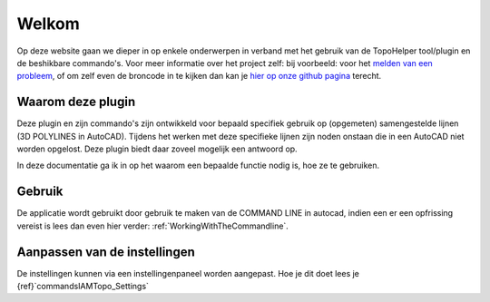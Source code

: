 ======
Welkom
======

Op deze website gaan we dieper in op enkele onderwerpen in verband met het gebruik van de TopoHelper tool/plugin en de beshikbare commando's. Voor meer informatie over het project zelf: bij voorbeeld: voor het `melden van een probleem`_, of om zelf even de broncode in te kijken dan kan je `hier op onze github pagina`_ terecht.

.. _melden van een probleem: https://github.com/bcattoor/topohelper/issues/new

.. _hier op onze github pagina: https://github.com/bcattoor/topohelper/

Waarom deze plugin
-------------------
Deze plugin en zijn commando's zijn ontwikkeld voor bepaald specifiek gebruik op (opgemeten) samengestelde lijnen (3D POLYLINES in AutoCAD). Tijdens het werken met deze specifieke lijnen zijn noden onstaan die in een AutoCAD niet worden opgelost. Deze plugin biedt daar zoveel mogelijk een antwoord op.

In deze documentatie ga ik in op het waarom een bepaalde functie nodig is, hoe ze te gebruiken.

Gebruik
--------

De applicatie wordt gebruikt door gebruik te maken van de COMMAND LINE in autocad, indien een er een opfrissing vereist is lees dan even hier verder: :ref:`WorkingWithTheCommandline`.

Aanpassen van de instellingen
--------------------------------

De instellingen kunnen via een instellingenpaneel worden aangepast. Hoe je dit doet lees je {ref}`commands\IAMTopo_Settings`

